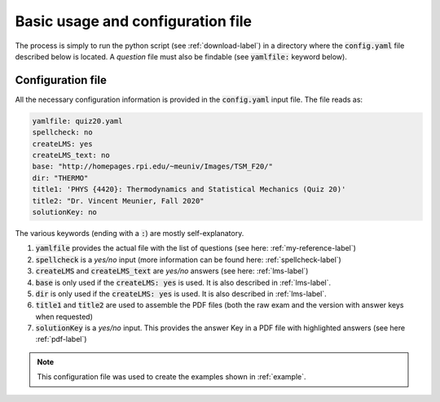 .. _config-label:

Basic usage and configuration file
++++++++++++++++++++++++++++++++++

The process is simply to run the python script (see :ref:`download-label`) in a directory where the :code:`config.yaml` file described below is located. A *question* file must also be findable (see :code:`yamlfile:` keyword below). 

Configuration file
------------------

All the necessary configuration information is provided in the :code:`config.yaml` input file. The file reads as:

.. code-block:: yaml

   yamlfile: quiz20.yaml
   spellcheck: no
   createLMS: yes
   createLMS_text: no
   base: "http://homepages.rpi.edu/~meuniv/Images/TSM_F20/"
   dir: "THERMO"
   title1: 'PHYS {4420}: Thermodynamics and Statistical Mechanics (Quiz 20)'
   title2: "Dr. Vincent Meunier, Fall 2020"
   solutionKey: no

The various keywords (ending with a :code:`:`) are mostly self-explanatory.

1. :code:`yamlfile` provides the actual file with the list of questions (see here: :ref:`my-reference-label`)

2. :code:`spellcheck` is a *yes/no* input (more information can be found here: :ref:`spellcheck-label`)

3. :code:`createLMS` and :code:`createLMS_text` are *yes/no* answers (see here: :ref:`lms-label`)

4. :code:`base` is only used if the  :code:`createLMS: yes` is used. It is also described in :ref:`lms-label`.

5. :code:`dir` is only used if the  :code:`createLMS: yes` is used. It is also described in :ref:`lms-label`.

6. :code:`title1` and :code:`title2` are used to assemble the PDF files (both the raw exam and the version with answer keys when requested)

7. :code:`solutionKey` is a *yes/no* input. This provides the answer Key in a PDF file with highlighted answers (see here :ref:`pdf-label`)


.. Note:: This configuration file was used to create the examples shown in :ref:`example`. 


